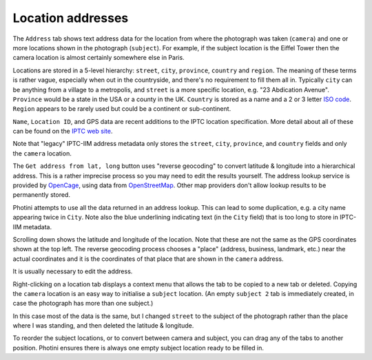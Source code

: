 .. This is part of the Photini documentation.
   Copyright (C)  2019-24  Jim Easterbrook.
   See the file ../DOC_LICENSE.txt for copying conditions.

Location addresses
==================

The ``Address`` tab shows text address data for the location from where the photograph was taken (``camera``) and one or more locations shown in the photograph (``subject``).
For example, if the subject location is the Eiffel Tower then the camera location is almost certainly somewhere else in Paris.

.. image:: ../images/screenshot_290.png

Locations are stored in a 5-level hierarchy: ``street``, ``city``, ``province``, ``country`` and ``region``.
The meaning of these terms is rather vague, especially when out in the countryside, and there's no requirement to fill them all in.
Typically ``city`` can be anything from a village to a metropolis, and ``street`` is a more specific location, e.g. "23 Abdication Avenue".
``Province`` would be a state in the USA or a county in the UK.
``Country`` is stored as a name and a 2 or 3 letter `ISO code`_.
``Region`` appears to be rarely used but could be a continent or sub-continent.

``Name``, ``Location ID``, and GPS data are recent additions to the IPTC location specification.
More detail about all of these can be found on the `IPTC web site`_.

Note that "legacy" IPTC-IIM address metadata only stores the ``street``, ``city``, ``province``, and ``country`` fields and only the ``camera`` location.

.. image:: ../images/screenshot_291.png

The ``Get address from lat, long`` button uses "reverse geocoding" to convert latitude & longitude into a hierarchical address.
This is a rather imprecise process so you may need to edit the results yourself.
The address lookup service is provided by OpenCage_, using data from OpenStreetMap_.
Other map providers don't allow lookup results to be permanently stored.

Photini attempts to use all the data returned in an address lookup.
This can lead to some duplication, e.g. a city name appearing twice in ``City``.
Note also the blue underlining indicating text (in the ``City`` field) that is too long to store in IPTC-IIM metadata.

.. image:: ../images/screenshot_292.png

Scrolling down shows the latitude and longitude of the location.
Note that these are not the same as the GPS coordinates shown at the top left.
The reverse geocoding process chooses a "place" (address, business, landmark, etc.) near the actual coordinates and it is the coordinates of that place that are shown in the ``camera`` address.

.. image:: ../images/screenshot_293.png

It is usually necessary to edit the address.

.. image:: ../images/screenshot_294.png

Right-clicking on a location tab displays a context menu that allows the tab to be copied to a new tab or deleted.
Copying the ``camera`` location is an easy way to initialise a ``subject`` location.
(An empty ``subject 2`` tab is immediately created, in case the photograph has more than one subject.)

.. image:: ../images/screenshot_295.png

In this case most of the data is the same, but I changed ``street`` to the subject of the photograph rather than the place where I was standing, and then deleted the latitude & longitude.

To reorder the subject locations, or to convert between camera and subject, you can drag any of the tabs to another position.
Photini ensures there is always one empty subject location ready to be filled in.

.. _IPTC web site: http://www.iptc.org/std/photometadata/specification/IPTC-PhotoMetadata#location-structure
.. _ISO code:      https://www.iso.org/iso-3166-country-codes.html
.. _OpenCage:      https://opencagedata.com/
.. _OpenStreetMap: https://www.openstreetmap.org/about/

